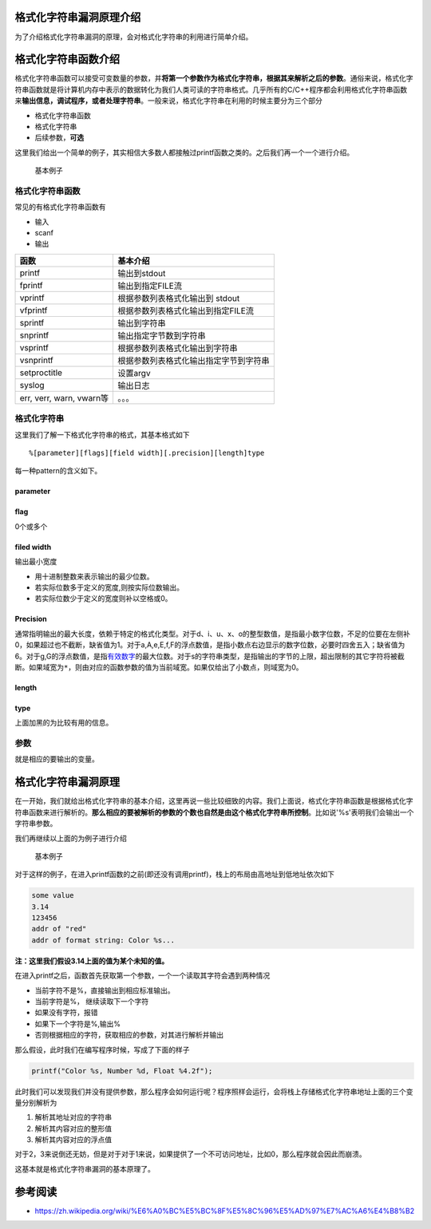 格式化字符串漏洞原理介绍
========================

为了介绍格式化字符串漏洞的原理，会对格式化字符串的利用进行简单介绍。

格式化字符串函数介绍
====================

格式化字符串函数可以接受可变数量的参数，并\ **将第一个参数作为格式化字符串，根据其来解析之后的参数**\ 。通俗来说，格式化字符串函数就是将计算机内存中表示的数据转化为我们人类可读的字符串格式。几乎所有的C/C++程序都会利用格式化字符串函数来\ **输出信息，调试程序，或者处理字符串**\ 。一般来说，格式化字符串在利用的时候主要分为三个部分

-  格式化字符串函数
-  格式化字符串
-  后续参数，\ **可选**

这里我们给出一个简单的例子，其实相信大多数人都接触过printf函数之类的。之后我们再一个一个进行介绍。

.. figure:: /pwn/fmtstr/figure/printf.png
   :alt: 基本例子

   基本例子

格式化字符串函数
----------------

常见的有格式化字符串函数有

-  输入

-  scanf

-  输出

+----------------------------+------------------------------------------+
| 函数                       | 基本介绍                                 |
+============================+==========================================+
| printf                     | 输出到stdout                             |
+----------------------------+------------------------------------------+
| fprintf                    | 输出到指定FILE流                         |
+----------------------------+------------------------------------------+
| vprintf                    | 根据参数列表格式化输出到 stdout          |
+----------------------------+------------------------------------------+
| vfprintf                   | 根据参数列表格式化输出到指定FILE流       |
+----------------------------+------------------------------------------+
| sprintf                    | 输出到字符串                             |
+----------------------------+------------------------------------------+
| snprintf                   | 输出指定字节数到字符串                   |
+----------------------------+------------------------------------------+
| vsprintf                   | 根据参数列表格式化输出到字符串           |
+----------------------------+------------------------------------------+
| vsnprintf                  | 根据参数列表格式化输出指定字节到字符串   |
+----------------------------+------------------------------------------+
| setproctitle               | 设置argv                                 |
+----------------------------+------------------------------------------+
| syslog                     | 输出日志                                 |
+----------------------------+------------------------------------------+
| err, verr, warn, vwarn等   | 。。。                                   |
+----------------------------+------------------------------------------+

格式化字符串
------------

这里我们了解一下格式化字符串的格式，其基本格式如下

::

    %[parameter][flags][field width][.precision][length]type

每一种pattern的含义如下。

parameter
~~~~~~~~~

+-------+------------------------------------------+
| 字符  | 描述                                     |
+=======+==========================================+
| ``n$` | *n*\ 是用这个格式说明符（specifier）显示第几个参数；这使得参数可以 |
| `     | 输出多次，使用多个格式说明符，以不同的顺序输出。 |
|       |                                          |
|       | 如果任意一个占位符使用了\ *parameter*\ ，则其他所有占位符必须也使 |
|       | 用\ *parameter*\ 。这是\ `POSIX <https://zh. |
|       | wikipedia.org/wiki/POSIX>`__\ 扩展，不属于\ `I |
|       | SO                                       |
|       | C <https://zh.wikipedia.org/wiki/C%E8%AF |
|       | %AD%E8%A8%80>`__\ 。例：\ ``printf("%2$d %2 |
|       | $#x; %1$d %1$#x",16,17)``                |
|       | 产生"``17 0x11; 16 0x10``"               |
+-------+------------------------------------------+

flag
~~~~

0个或多个

+-------+------------------------------------------+
| ``+`` | 总是表示有符号数值的'``+``'或'``-``'号，缺省情况是忽略正数的符号。 |
|       | 仅适用于数值类型。                       |
+=======+==========================================+
| *空格* | 使得有符号数的输出如果没有正负号或者输出0个字符，则前缀1个空格。如果空格与'+ |
|       | '同时出现，则空格说明符被忽略。          |
+-------+------------------------------------------+
| ``-`` | 左对齐。缺省情况是右对齐。               |
+-------+------------------------------------------+
| ``#`` | 对于'``g``'与'``G``'，不删除尾部0以表示精度。对于'``f``', |
|       |                                          |
|       | '``F``', '``e``', '``E``', '``g``',      |
|       | '``G``', 总是输出小数点。对于'``o``',    |
|       | '``x``', '``X``',                        |
|       | 在非0数值前分别输出前缀\ ``0``, ``0x``,  |
|       | and ``0X``\ 表示数制。                   |
+-------+------------------------------------------+
| ``0`` | 如果\ *width*\ 选项前缀以\ ``0``\ ，则在左侧用\ ``0`` |
|       | \ 填充直至达到宽度要求。例如\ ``printf("%2d", 3)``\ 输 |
|       | 出"``3``"，而``printf("%02d", 3)``\ 输出"``03 |
|       | ``"。如果``0``\ 与\ ``-``\ 均出现，则\ ``0``\ 被忽略 |
|       | ，即左对齐依然用空格填充。               |
+-------+------------------------------------------+

filed width
~~~~~~~~~~~

输出最小宽度

-  用十进制整数来表示输出的最少位数。
-  若实际位数多于定义的宽度,则按实际位数输出。
-  若实际位数少于定义的宽度则补以空格或0。

Precision
~~~~~~~~~

通常指明输出的最大长度，依赖于特定的格式化类型。对于d、i、u、x、o的整型数值，是指最小数字位数，不足的位要在左侧补0，如果超过也不截断，缺省值为1。对于a,A,e,E,f,F的浮点数值，是指小数点右边显示的数字位数，必要时四舍五入；缺省值为6。对于g,G的浮点数值，是指\ `有效数字 <https://zh.wikipedia.org/wiki/%E6%9C%89%E6%95%88%E6%95%B0%E5%AD%97>`__\ 的最大位数。对于s的字符串类型，是指输出的字节的上限，超出限制的其它字符将被截断。如果域宽为\ ``*``\ ，则由对应的函数参数的值为当前域宽。如果仅给出了小数点，则域宽为0。

length
~~~~~~

+-------+------------------------------------------+
| 字符  | 描述                                     |
+=======+==========================================+
| ``hh` | 对于整数类型，\ ``printf``\ 期待一个从\ ``char``\ 提升 |
| `     | 的\ ``int``\ 尺寸的整型参数。            |
+-------+------------------------------------------+
| ``h`` | 对于整数类型，\ ``printf``\ 期待一个从\ ``short``\ 提 |
|       | 升的\ ``int``\ 尺寸的整型参数。          |
+-------+------------------------------------------+
| ``l`` | 对于整数类型，\ ``printf``\ 期待一个\ ``long``\ 尺寸的 |
|       | 整型参数。对于浮点类型，\ ``printf``\ 期待一个\ ``double |
|       | ``\ 尺寸的整型参数。对于字符串s类型，\ ``printf``\ 期待一个\ |
|       |  ``wchar_t``\ 指针参数。对于字符c类型，\ ``printf``\ |
|       |  期待一个\ ``wint_t``\ 型的参数。        |
+-------+------------------------------------------+
| ``ll` | 对于整数类型，\ ``printf``\ 期待一个\ ``long long`` |
| `     | \ 尺寸的整型参数。Microsoft也可以使用\ ``I64``\ 。 |
+-------+------------------------------------------+
| ``L`` | 对于浮点类型，\ ``printf``\ 期待一个\ ``long double |
|       | ``\ 尺寸的整型参数。                     |
+-------+------------------------------------------+
| ``z`` | 对于整数类型，\ ``printf``\ 期待一个\ ``size_t``\ 尺 |
|       | 寸的整型参数。                           |
+-------+------------------------------------------+
| ``j`` | 对于整数类型，\ ``printf``\ 期待一个\ ``intmax_t``\ |
|       |  尺寸的整型参数。                        |
+-------+------------------------------------------+
| ``t`` | 对于整数类型，\ ``printf``\ 期待一个\ ``ptrdiff_t`` |
|       | \ 尺寸的整型参数。                       |
+-------+------------------------------------------+

type
~~~~

+-----------+------------------------------------------+
| 字符      | 描述                                     |
+===========+==========================================+
| ``d``,    | 有符号十进制数值\ ``int``\ 。'``%d``'与'``%i``'对于输 |
| ``i``     | 出是同义；但对于``scanf()``\ 输入二者不同，其中\ ``%i``\  |
|           | 在输入值有前缀\ ``0x``\ 或0时，分别表示16进制或8进制的值。如果指定 |
|           | 了精度，则输出的数字不足时在左侧补0。默认精度为1。精度为0且值为0，则输出为空 |
|           | 。                                       |
+-----------+------------------------------------------+
| ``u``     | 十进制\ ``unsigned int``\ 。如果指定了精度，则输出的数字不足 |
|           | 时在左侧补0。默认精度为1。精度为0且值为0，则输出为空。 |
+-----------+------------------------------------------+
| ``f``,    | ``double``\ 型输出10进制\ `定点 <https://zh.wik |
| ``F``     | ipedia.org/w/index.php?title=%E5%AE%9A%E |
|           | 7%82%B9&action=edit&redlink=1>`__\ 表示。'` |
|           | `f``'与'``F``'差异是表示无穷与NaN时，'``f``'输出'``in |
|           | f``',                                    |
|           | '``infinity``'与'``nan``'；'``F``'输出'``INF |
|           | ``',                                     |
|           | '``INFINITY``'与'``NAN``'。小数点后的数字位数等于精度，最 |
|           | 后一位数字`四舍五入 <https://zh.wikipedia.org/wik |
|           | i/%E5%9B%9B%E8%88%8D%E4%BA%94%E5%85%A5>` |
|           | __\ 。精度默认为6。如果精度为0且没有#标记，则不出现小数点。小数点左侧至少 |
|           | 一位数字。                               |
+-----------+------------------------------------------+
| ``e``,    | ``double``\ 值，输出形式为10进制的([``-``]d.ddd |
| ``E``     |                                          |
|           | ``e``\ [``+``/``-``]ddd).                |
|           | ``E``\ 版本使用的指数符号为\ ``E``\ （而不是\ ``e``\ ） |
|           | 。指数部分至少包含2位数字，如果值为0，则指数部分为\ ``00``\ 。Win |
|           | dows系统，指数部分至少为3位数字，例如\ ``1.5e002``\ ，也可用 |
|           | Microsoft版的运行时函数\ ``_set_output_format`` |
|           |                                          |
|           | 修改。小数点前存在1位数字。小数点后的数字位数等于精度。精度默认为6。如果精度为 |
|           | 0且没有#标记，则不出现小数点。           |
+-----------+------------------------------------------+
| ``g``,    | ``double``\ 型数值，精度定义为全部有效数字位数。当指数部分在\ `闭 |
| ``G``     | 区间 <https://zh.wikipedia.org/wiki/%E9%97 |
|           | %AD%E5%8C%BA%E9%97%B4>`__                |
|           | [-4,精度]                                |
|           | 内，输出为定点形式；否则输出为指数浮点形式。'``g``'使用小写字母，'``G |
|           | ``'使用大写字母。小数点右侧的尾数0不被显示；显示小数点仅当输出的小数部分不为 |
|           | 0。                                      |
+-----------+------------------------------------------+
| ``x``,    | **16进制\ ``unsigned int``\ 。'``x``'使用小写字母 |
| ``X``     | ；'``X``'使用大写字母。如果指定了精度，则输出的数字不足时在左侧补0。默认 |
|           | 精度为1。精度为0且值为0，则输出为空。**  |
+-----------+------------------------------------------+
| ``o``     | 8进制\ ``unsigned int``\ 。如果指定了精度，则输出的数字不足 |
|           | 时在左侧补0。默认精度为1。精度为0且值为0，则输出为空。 |
+-----------+------------------------------------------+
| ``s``     | **如果没有用l标志，输出\ `null结尾字符串 <https://zh.wi |
|           | kipedia.org/w/index.php?title=Null%E7%BB |
|           | %93%E5%B0%BE%E5%AD%97%E7%AC%A6%E4%B8%B2& |
|           | action=edit&redlink=1>`__\ 直到精度规定的上限；如果没 |
|           | 有指定精度，则输出所有字节。如果用了l标志，则对应函数参数指向wchar\_t型 |
|           | 的数组，输出时把每个宽字符转化为多字节字符，相当于调用\ ``wcrtomb`` |
|           | \ 函数。**                               |
+-----------+------------------------------------------+
| ``c``     | 如果没有用l标志，把int参数转为\ ``unsigned char``\ 型输 |
|           | 出；如果用了l标志，把wint\_t参数转为包含两个元素的\ ``wchart_ |
|           | t``\ 数组，其中第一个元素包含要输出的字符，第二个元素为null宽字符。 |
+-----------+------------------------------------------+
| ``p``     | **``void *``\ 型，输出对应变量的值。printf("%p", |
|           |                                          |
|           | a)用地址的格式打印变量a的值，printf("%p", |
|           |                                          |
|           | &a)打印变量a所在的地址。**               |
+-----------+------------------------------------------+
| ``a``,    | ``double``\ 型的16进制表示，"[−]0\ **x**\ h.hhh |
| ``A``     | h                                        |
|           | **p**\ ±d"。其中指数部分为10进制表示的形式。例如：1025.010输 |
|           | 出为0x1.004000p+10。'``a``'使用小写字母，'``A``'使用 |
|           | 大写字母。[`2] <https://zh.wikipedia.org/wiki |
|           | /%E6%A0%BC%E5%BC%8F%E5%8C%96%E5%AD%97%E7 |
|           | %AC%A6%E4%B8%B2#cite_note-2>`__\ [`3] <h |
|           | ttps://zh.wikipedia.org/wiki/%E6%A0%BC%E |
|           | 5%BC%8F%E5%8C%96%E5%AD%97%E7%AC%A6%E4%B8 |
|           | %B2#cite_note-3>`__                      |
|           | （C++11流使用\ ``hexfloat``\ 输出16进制浮点数） |
+-----------+------------------------------------------+
| ``n``     | **不输出字符，但是把已经成功输出的字符个数写入对应的整型指针参数所指的变量。* |
|           | *                                        |
+-----------+------------------------------------------+
| ``%``     | '``%``'字面值，不接受任何flags, width,   |
|           | precision or length。                    |
+-----------+------------------------------------------+

上面加黑的为比较有用的信息。

参数
----

就是相应的要输出的变量。

格式化字符串漏洞原理
====================

在一开始，我们就给出格式化字符串的基本介绍，这里再说一些比较细致的内容。我们上面说，格式化字符串函数是根据格式化字符串函数来进行解析的。\ **那么相应的要被解析的参数的个数也自然是由这个格式化字符串所控制**\ 。比如说'%s'表明我们会输出一个字符串参数。

我们再继续以上面的为例子进行介绍

.. figure:: /pwn/fmtstr/figure/printf.png
   :alt: 基本例子

   基本例子

对于这样的例子，在进入printf函数的之前(即还没有调用printf)，栈上的布局由高地址到低地址依次如下

.. code:: text

    some value
    3.14
    123456
    addr of "red"
    addr of format string: Color %s...

**注：这里我们假设3.14上面的值为某个未知的值。**

在进入printf之后，函数首先获取第一个参数，一个一个读取其字符会遇到两种情况

-  当前字符不是%，直接输出到相应标准输出。
-  当前字符是%， 继续读取下一个字符
-  如果没有字符，报错
-  如果下一个字符是%,输出%
-  否则根据相应的字符，获取相应的参数，对其进行解析并输出

那么假设，此时我们在编写程序时候，写成了下面的样子

.. code:: c

    printf("Color %s, Number %d, Float %4.2f");

此时我们可以发现我们并没有提供参数，那么程序会如何运行呢？程序照样会运行，会将栈上存储格式化字符串地址上面的三个变量分别解析为

1. 解析其地址对应的字符串
2. 解析其内容对应的整形值
3. 解析其内容对应的浮点值

对于2，3来说倒还无妨，但是对于对于1来说，如果提供了一个不可访问地址，比如0，那么程序就会因此而崩溃。

这基本就是格式化字符串漏洞的基本原理了。

参考阅读
========

-  https://zh.wikipedia.org/wiki/%E6%A0%BC%E5%BC%8F%E5%8C%96%E5%AD%97%E7%AC%A6%E4%B8%B2
